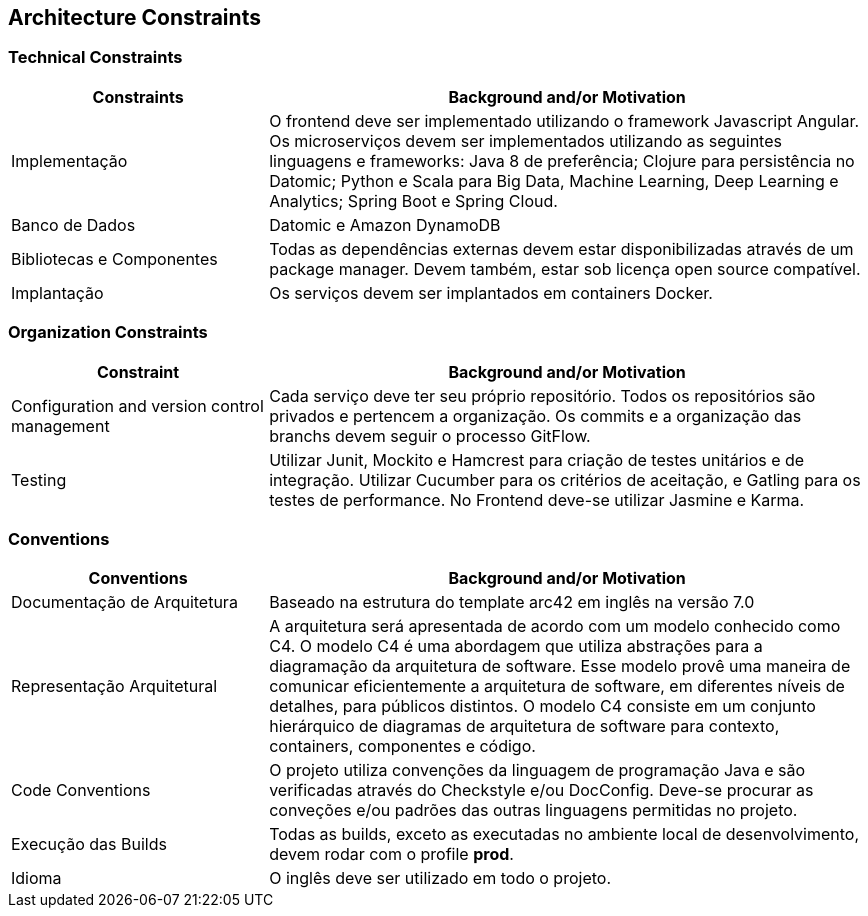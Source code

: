 [[section-architecture-constraints]]
== Architecture Constraints

=== Technical Constraints

[role="arc42help"]
****
[options="header",cols="3,7"]
|===
|Constraints|Background and/or Motivation

|Implementação
| O frontend deve ser implementado utilizando o framework Javascript Angular. Os microserviços devem ser implementados
utilizando as seguintes linguagens e frameworks: Java 8 de preferência; Clojure para persistência no Datomic; Python e
Scala para Big Data, Machine Learning, Deep Learning e Analytics; Spring Boot e Spring Cloud.

|Banco de Dados
|Datomic e Amazon DynamoDB

|Bibliotecas e Componentes
|Todas as dependências externas devem estar disponibilizadas através de um package manager. Devem também, estar sob
licença open source compatível.

|Implantação
|Os serviços devem ser implantados em containers Docker.
|===
****

=== Organization Constraints

[role="arc42help"]
****
[options="header",cols="3,7"]
|===
|Constraint| Background and/or Motivation

|Configuration and version control management
|Cada serviço deve ter seu próprio repositório. Todos os repositórios são privados e pertencem a organização. Os commits
e a organização das branchs devem seguir o processo GitFlow.

|Testing
|Utilizar Junit, Mockito e Hamcrest para criação de testes unitários e de integração. Utilizar Cucumber para os critérios
de aceitação, e Gatling para os testes de performance. No Frontend deve-se utilizar Jasmine e Karma.

|===
****

=== Conventions

[role="arc42help"]
****
[options="header",cols="3,7"]
|===
| Conventions | Background and/or Motivation

| Documentação de Arquitetura
| Baseado na estrutura do template arc42 em inglês na versão 7.0

| Representação Arquitetural
| A arquitetura será apresentada de acordo com um modelo conhecido como C4. O modelo C4 é uma abordagem que utiliza
abstrações para a diagramação da arquitetura de software. Esse modelo provê uma maneira de comunicar eficientemente a
arquitetura de software, em diferentes níveis de detalhes, para públicos distintos. O modelo C4 consiste em um conjunto
hierárquico de diagramas de arquitetura de software para contexto, containers, componentes e código.

| Code Conventions
| O projeto utiliza convenções da linguagem de programação Java e são verificadas através do Checkstyle e/ou DocConfig.
Deve-se procurar as conveções e/ou padrões das outras linguagens permitidas no projeto.

| Execução das Builds
| Todas as builds, exceto as executadas no ambiente local de desenvolvimento, devem rodar com o profile *prod*.

| Idioma
| O inglês deve ser utilizado em todo o projeto.

|===
****
